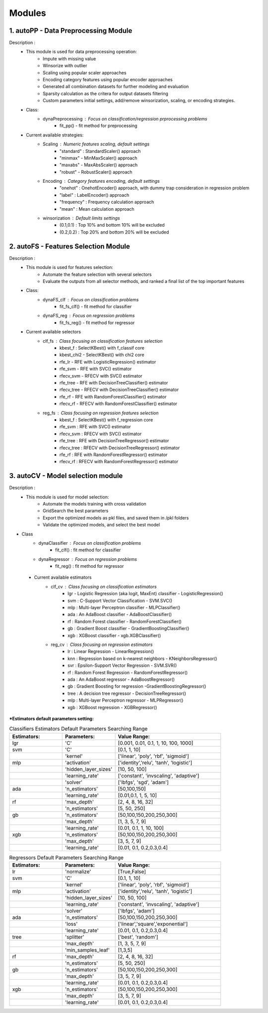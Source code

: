 ============
Modules
============
1. autoPP - Data Preprocessing Module
===============
Description : 
 - This module is used for data preprocessing operation:
    * Impute with missing value
    * Winsorize with outlier
    * Scaling using popular scaler approaches
    * Encoding category features using popular encoder approaches
    * Generated all combination datasets for further modeling and evaluation
    * Sparsity calculation as the critera for output datasets filtering
    * Custom parameters initial settings, add/remove winsorization, scaling, or encoding strategies.
 
 - Class:
    * dynaPreprocessing : Focus on classification/regression prprocessing problems
        - fit_pp() - fit method for preprocessing

 - Current available strategies:
    * Scaling : Numeric features scaling, default settings
        - "standard" : StandardScaler() approach
        - "minmax" - MinMaxScaler() approach
        - "maxabs" - MaxAbsScaler() approach
        - "robust" - RobustScaler() approach
        
    * Encoding : Category features encoding, default settings
        - "onehot" : OnehotEncoder() approach, with dummy trap consideration in regression problem
        - "label" : LabelEncoder() approach
        - "frequency" : Frequency calculation approach  
        - "mean" : Mean calculation approach

    * winsorization : Default limits settings
        - (0.1,0.1) : Top 10% and bottom 10% will be excluded
        - (0.2,0.2) : Top 20% and bottom 20% will be excluded

        
2. autoFS - Features Selection Module
===============
Description : 
 - This module is used for features selection:
    * Automate the feature selection with several selectors
    * Evaluate the outputs from all selector methods, and ranked a final list of the top important features
 
 - Class:
    * dynaFS_clf : Focus on classification problems
        - fit_fs_clf() - fit method for classifier
    * dynaFS_reg : Focus on regression problems
        - fit_fs_reg() - fit method for regressor

 - Current available selectors
    * clf_fs : Class focusing on classification features selection
        - kbest_f : SelectKBest() with f_classif core
        - kbest_chi2 - SelectKBest() with chi2 core
        - rfe_lr - RFE with LogisticRegression() estimator
        - rfe_svm - RFE with SVC() estimator
        - rfecv_svm - RFECV with SVC() estimator  
        - rfe_tree - RFE with DecisionTreeClassifier() estimator
        - rfecv_tree - RFECV with DecisionTreeClassifier() estimator
        - rfe_rf - RFE with RandomForestClassifier() estimator
        - rfecv_rf - RFECV with RandomForestClassifier() estimator
        
    * reg_fs : Class focusing on regression features selection
        - kbest_f : SelectKBest() with f_regression core
        - rfe_svm : RFE with SVC() estimator
        - rfecv_svm : RFECV with SVC() estimator  
        - rfe_tree : RFE with DecisionTreeRegressor() estimator
        - rfecv_tree : RFECV with DecisionTreeRegressor() estimator
        - rfe_rf : RFE with RandomForestRegressor() estimator
        - rfecv_rf : RFECV with RandomForestRegressor() estimator


3. autoCV - Model selection module
===============
Description : 
 - This module is used for model selection:
    * Automate the models training with cross validation
    * GridSearch the best parameters
    * Export the optimized models as pkl files, and saved them in /pkl folders
    * Validate the optimized models, and select the best model 

- Class
    * dynaClassifier : Focus on classification problems
        -  fit_clf() : fit method for classifier
    * dynaRegressor : Focus on regression problems
        -  fit_reg() : fit method for regressor

 - Current available estimators
    * clf_cv : Class focusing on classification estimators
        - lgr - Logistic Regression (aka logit, MaxEnt) classifier - LogisticRegression()
        - svm : C-Support Vector Classification - SVM.SVC()
        - mlp : Multi-layer Perceptron classifier - MLPClassifier()
        - ada : An AdaBoost classifier - AdaBoostClassifier()
        - rf : Random Forest classifier - RandomForestClassifier()
        - gb : Gradient Boost classifier - GradientBoostingClassifier()
        - xgb : XGBoost classifier - xgb.XGBClassifier()
    * reg_cv : Class focusing on regression estimators
        - lr : Linear Regression - LinearRegression()
        - knn : Regression based on k-nearest neighbors - KNeighborsRegressor()
        - svr : Epsilon-Support Vector Regression - SVM.SVR()
        - rf : Random Forest Regression - RandomForestRegressor()
        - ada : An AdaBoost regressor - AdaBoostRegressor()
        - gb : Gradient Boosting for regression -GradientBoostingRegressor()
        - tree : A decision tree regressor - DecisionTreeRegressor()
        - mlp : Multi-layer Perceptron regressor - MLPRegressor()
        - xgb : XGBoost regression - XGBRegressor()

***Estimators default parameters setting:**

.. list-table:: Classifiers Estimators Default Parameters Searching Range
   :widths: 25 25 50
   :header-rows: 1

   * - Estimators:
     - Parameters:
     - Value Range:
   * - lgr
     - 'C'
     - [0.001, 0.01, 0.1, 1, 10, 100, 1000]
   * - svm
     - 'C'
     - [0.1, 1, 10]
   * - 
     - 'kernel'
     - ['linear', 'poly', 'rbf', 'sigmoid']
   * - mlp
     - 'activation'
     - ['identity','relu', 'tanh', 'logistic']
   * - 
     - 'hidden_layer_sizes'
     - [10, 50, 100]
   * - 
     - 'learning_rate'
     - ['constant', 'invscaling', 'adaptive']
   * - 
     - 'solver'
     - ['lbfgs', 'sgd', 'adam']
   * - ada
     - 'n_estimators'
     - [50,100,150]
   * - 
     - 'learning_rate'
     - [0.01,0.1, 1, 5, 10]
   * - rf
     - 'max_depth'
     - [2, 4, 8, 16, 32]
   * - 
     - 'n_estimators'
     - [5, 50, 250]
   * - gb
     - 'n_estimators'
     - [50,100,150,200,250,300]
   * - 
     - 'max_depth'
     - [1, 3, 5, 7, 9]
   * - 
     - 'learning_rate' 
     - [0.01, 0.1, 1, 10, 100]
   * - xgb
     - 'n_estimators'
     - [50,100,150,200,250,300]
   * - 
     - 'max_depth'
     - [3, 5, 7, 9]
   * - 
     - 'learning_rate' 
     - [0.01, 0.1, 0.2,0.3,0.4]
..

.. list-table:: Regressors Default Parameters Searching Range
   :widths: 25 25 50
   :header-rows: 1

   * - Estimators:
     - Parameters:
     - Value Range:
   * - lr
     - 'normalize'
     - [True,False]
   * - svm
     - 'C'
     - [0.1, 1, 10]
   * - 
     - 'kernel'
     - ['linear', 'poly', 'rbf', 'sigmoid']
   * - mlp
     - 'activation'
     - ['identity','relu', 'tanh', 'logistic']
   * - 
     - 'hidden_layer_sizes'
     - [10, 50, 100]
   * - 
     - 'learning_rate'
     - ['constant', 'invscaling', 'adaptive']
   * - 
     - 'solver'
     - ['lbfgs',  'adam']
   * - ada
     - 'n_estimators'
     - [50,100,150,200,250,300]
   * - 
     - 'loss'
     - ['linear','square','exponential']
   * - 
     - 'learning_rate'
     - [0.01, 0.1, 0.2,0.3,0.4]
   * - tree
     - 'splitter'
     - ['best', 'random']
   * - 
     - 'max_depth' 
     - [1, 3, 5, 7, 9]
   * - 
     - 'min_samples_leaf'
     - [1,3,5]
   * - rf
     - 'max_depth'
     - [2, 4, 8, 16, 32]
   * - 
     - 'n_estimators'
     - [5, 50, 250]
   * - gb
     - 'n_estimators'
     - [50,100,150,200,250,300]
   * - 
     - 'max_depth'
     - [3, 5, 7, 9]
   * - 
     - 'learning_rate' 
     - [0.01, 0.1, 0.2,0.3,0.4]
   * - xgb
     - 'n_estimators'
     - [50,100,150,200,250,300]
   * - 
     - 'max_depth'
     - [3, 5, 7, 9]
   * - 
     - 'learning_rate' 
     - [0.01, 0.1, 0.2,0.3,0.4] 
..
